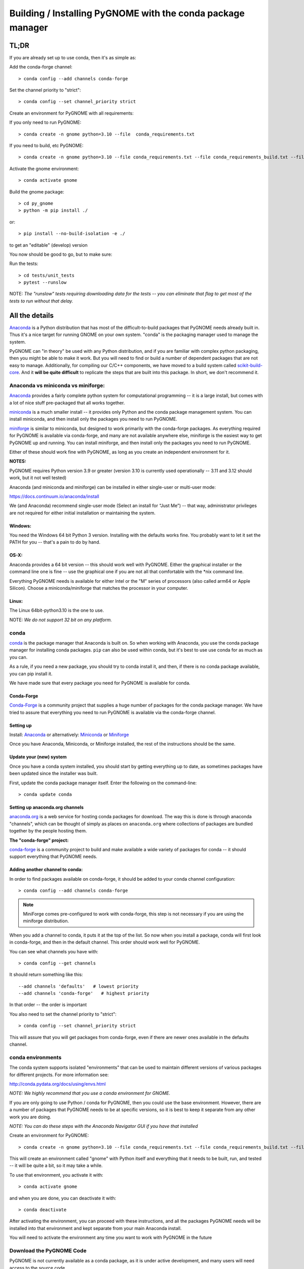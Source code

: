 ************************************************************
Building / Installing PyGNOME with the conda package manager
************************************************************

TL;DR
=====

If you are already set up to use conda, then it's as simple as:

Add the conda-forge channel::

    > conda config --add channels conda-forge

Set the channel priority to "strict"::

  > conda config --set channel_priority strict

Create an environment for PyGNOME with all requirements:

If you only need to run PyGNOME::

    > conda create -n gnome python=3.10 --file  conda_requirements.txt

If you need to build, etc PyGNOME::

    > conda create -n gnome python=3.10 --file conda_requirements.txt --file conda_requirements_build.txt --file conda_requirements_test.txt

Activate the gnome environment::

    > conda activate gnome

Build the gnome package::

    > cd py_gnome
    > python -m pip install ./

or::

    > pip install --no-build-isolation -e ./

to get an "editable" (develop) version

You now should be good to go, but to make sure:

Run the tests::

    > cd tests/unit_tests
    > pytest --runslow

NOTE: *The "runslow" tests requiring downloading data for the tests -- you can
eliminate that flag to get most of the tests to run without that delay.*

All the details
===============

`Anaconda <https://store.continuum.io/cshop/anaconda/>`__ is a Python
distribution that has most of the difficult-to-build packages that
PyGNOME needs already built in. Thus it's a nice target for running
GNOME on your own system. "conda" is the packaging manager used to
manage the system.

PyGNOME can "in theory" be used with any Python distribution, and if you are
familiar with complex python packaging, then you might be able to make it work.
But you will need to find or build a number of dependent packages that are not
easy to manage.  Additionally, for compiling our C/C++ components, we have
moved to a build system called 
`scikit-build-core <https://scikit-build-core.readthedocs.io/en/latest/>`__.
And it **will be quite difficult** to replicate the steps that are built into
this package.  In short, we don't recommend it.

Anaconda vs miniconda vs miniforge:
-----------------------------------

`Anaconda <https://store.continuum.io/cshop/anaconda/>`__ provides a fairly
complete python system for computational programming -- it is a large install,
but comes with a lot of nice stuff pre-packaged that all works together.

`miniconda <http://conda.pydata.org/miniconda.html>`__ is a much smaller
install -- it provides only Python and the conda package management system.
You can install miniconda, and then install only the packages you need
to run PyGNOME.

`miniforge <https://github.com/conda-forge/miniforge>`__ is similar to
miniconda, but designed to work primarily with the conda-forge packages.
As everything required for PyGNOME is available via conda-forge, and many
are not available anywhere else, miniforge is the easiest way to get PyGNOME
up and running. You can install miniforge, and then install only the packages
you need to run PyGNOME.

Either of these should work fine with PyGNOME, as long as you create an
independent environment for it.

**NOTES:**

PyGNOME requires Python version 3.9 or greater (version 3.10 is currently used
operationally -- 3.11 and 3.12 should work, but it not well tested)

Anaconda (and miniconda and miniforge) can be installed in either single-user or multi-user mode:

https://docs.continuum.io/anaconda/install

We (and Anaconda) recommend single-user mode (Select an install for “Just Me”)
-- that way, administrator privileges are not required for either initial
installation or maintaining the system.

Windows:
........

You need the Windows 64 bit Python 3 version. Installing with the defaults
works fine. You probably want to let it set the PATH for you -- that's a pain
to do by hand.


OS-X:
.....

Anaconda provides a 64 bit version -- this should work well with
PyGNOME. Either the graphical installer or the command line one is
fine -- use the graphical one if you are not all that comfortable with
the \*nix command line.

Everything PyGNOME needs is available for either Intel or the "M" series of processors (also called arm64 or Apple Silicon). Choose a miniconda/miniforge that matches the processor in your computer.

Linux:
......

The Linux 64bit-python3.10 is the one to use.

NOTE: *We do not support 32 bit on any platform.*

conda
-----

`conda <http://conda.pydata.org/docs/intro.html>`__ is the package manager
that Anaconda is built on. So when working with Anaconda, you use the conda
package manager for installing conda packages. ``pip`` can also be used
within conda, but it's best to use use conda for as much as you can.

As a rule, if you need a new package, you should try to conda install it,
and then, if there is no conda package available, you can pip install it.

We have made sure that every package you need for PyGNOME is available for conda.

Conda-Forge
...........

`Conda-Forge <https://conda-forge.org/>`__ is a community  project that supplies
a huge number of packages for the conda package manager. We have tried to
assure that everything you need to run PyGNOME is available via the
conda-forge channel.

Setting up
..........

Install: `Anaconda <https://www.continuum.io/downloads>`__
or alternatively: `Miniconda <http://conda.pydata.org/miniconda.html>`__
or `Miniforge <https://github.com/conda-forge/miniforge>`_

Once you have Anaconda, Miniconda, or Miniforge installed, the rest of the
instructions should be the same.


Update your (new) system
........................

Once you have a conda system installed, you should start by getting everything
up to date, as sometimes packages have been updated since the installer was built.

First, update the conda package manager itself.  Enter the following on the command-line::

    > conda update conda

Setting up anaconda.org channels
................................

`anaconda.org <http://anaconda.org>`__ is a web service for hosting
conda packages for download.  The way this is done is through anaconda
"channels", which can be thought of simply as places on ``anaconda.org``
where collections of packages are bundled together by the people hosting them.


**The "conda-forge" project:**

`conda-forge <https://conda-forge.github.io/>`__ is a community project to
build and make available a wide variety of packages for conda -- it should
support everything that PyGNOME needs.


Adding another channel to conda:
................................

In order to find packages available on conda-forge, it should be added to your
conda channel configuration::

    > conda config --add channels conda-forge

.. note:: MiniForge comes pre-configured to work with conda-forge, this step is not necessary if you are using the miniforge distribution.

When you add a channel to conda, it puts it at the top of the list.
So now when you install a package, conda will first look in conda-forge,
and then in the default channel. This order should work well for PyGNOME.

You can see what channels you have with::

    > conda config --get channels

It should return something like this::

    --add channels 'defaults'   # lowest priority
    --add channels 'conda-forge'   # highest priority

In that order -- the order is important

You also need to set the channel priority to "strict"::

    > conda config --set channel_priority strict

This will assure that you will get packages from conda-forge, even if there are
newer ones available in the defaults channel.

conda environments
------------------

The conda system supports isolated "environments" that can be used to
maintain different versions of various packages for different projects.
For more information see:

http://conda.pydata.org/docs/using/envs.html

*NOTE: We highly recommend that you use a conda environment for GNOME.*

If you are only going to use Python / conda for PyGNOME, then you could use
the base environment.  However, there are a number of packages that PyGNOME
needs to be at specific versions, so it is best to keep it separate from
any other work you are doing.

*NOTE: You can do these steps with the Anaconda Navigator GUI if you have that
installed*

Create an environment for PyGNOME::

    > conda create -n gnome python=3.10 --file conda_requirements.txt --file conda_requirements_build.txt --file conda_requirements_test.txt

This will create an environment called "gnome" with Python itself and
everything that it needs to be built, run, and tested -- it will be quite a bit,
so it may take a while.

To use that environment, you activate it with::

    > conda activate gnome

and when you are done, you can deactivate it with::

    > conda deactivate

After activating the environment, you can proceed with these instructions,
and all the packages PyGNOME needs will be installed into that environment
and kept separate from your main Anaconda install.

You will need to activate the environment any time you want to work with
PyGNOME in the future

Download the PyGNOME Code
-------------------------

PyGNOME is not currently available as a conda package, as it is under active
development, and many users will need access to the source code.

Once you have a conda environment set up, you can compile and install PyGNOME.

You will need the files from the PyGNOME sources. If you have not downloaded
it yet, it is available here:

https://github.com/NOAA-ORR-ERD/PyGNOME

You can either download a zip file of all the sources and unpack it, or
you can "clone" the git repository. Either choice is valid.

Unless you want to contribute to the project, you should use the "main" branch.


Downloading a single release
----------------------------

zip and tar archives of the PyGNOME source code can be found here:

https://github.com/NOAA-ORR-ERD/PyGNOME/releases

This will get you the entire source archive of a given release, which is a
fine way to work with PyGNOME.  However if, in the future, you want to use any
new changes that have been made to the code, you will need to re-download the
new release in its entirety.

Cloning the PyGNOME Git repository
----------------------------------

If you clone the repository, you will be able to update the code with the
latest version with a simple command (`git pull`).  This will download only
the files that have changed and requires no archive extraction, so it will
not only be a faster operation, but we think you will find it is also more
convenient.

First you will need a Git client.  On Linux, it should be available from your
package manager using one of the following commands::

    > apt_get install git  # Debian & Linux Mint
    or
    > yum install git  # CentOS & Red Hat Enterprise Linux

NOTE: *There are a few other Linux package managers out there.  Look at this
`exhaustive list <https://en.wikipedia.org/wiki/List_of_software_package_management_systems#Linux>`__
to find the one your Linux distribution uses*

On OS-X, Git comes with the XCode command line tools:

  http://osxdaily.com/2014/02/12/install-command-line-tools-mac-os-x/

On Windows, the "official" Git for Windows installer is a good bet:

  https://git-for-windows.github.io/

Once you have the client, it's as easy as::

  > git clone https://github.com/NOAA-ORR-ERD/PyGNOME.git

This will create a `./pygnome` directory with all the code in it.

git branches:
  git supports a number of different "branches" or versions of the code.
  You will most likley want to use the "main" branch (the default) unless you
  specifically want to experiment with a new feature.

Setting up conda
----------------

If you have not already created an environment in which to run PyGNOME,
follow the instructions above.

To use the gnome environment you created, it needs to be activated with::

    > conda activate gnome

If you don't want to create an environment (or already have one), you can
install what PyGNOME needs into an existing environment::

    > cd ./pygnome  # or wherever you put the PyGNOME project
    > conda install --file conda_requirements.txt --file conda_requirements_build.txt --file conda_requirements_test.txt

NOTE: *PyGNOME has a lot of specific dependencies -- it can be very hard
for conda to resolve them with an large installed package base.
If you have trouble, it's easiest to make a new environment just for PyGNOME.*

This should install all the packages required by PyGNOME.

(*make sure you are in the correct conda environment, and you have the
conda-forge channel enabled*)

If installing the conda_requirements.txt fails:
...............................................

If you get an error about a particular package not being able to be installed,
then conda will not install ANY of the packages in the file. We try hard
to make sure everything is available on conda-forge. If however, a package
of that particular version is missing, here are some things you can try.

Edit the conda_requirements.txt file and comment out the offending package
by putting a "#" at the start of the line::

    ...
    scipy>=0.17
    py_gd>=0.1.5
    # libgd>=2.2.2
    gsw>=3.0.3
    ...

That will disable that particular package, and hopefully everything else
will install.

You can then try installing the offending package without a version
specification::

    > conda install libgd

And it may work for you.


The ADIOS Oil Database
----------------------

If you want to use PyGNOME with "real oil", rather than inert particles,
you will need NOAA's ``adios_db`` package from the ADIOS Oil Database Project:

https://github.com/NOAA-ORR-ERD/adios_oil_database

This will allow you to use the JSON oil data format downloadable from NOAA's
ADIOS Oil Database web app:

https://adios.orr.noaa.gov/

The ``adios_db`` package is available on conda-forge, and should have been
installed by the process above. If not, it can be installed with ::

  > conda install adios_db

However, the adios_db package is also under active development along with
PyGNOME, so if you are working with the develop branch of PyGNOME,
you may need the latest version of adios_db as well. In which case,
you are best off downloading the sources from GitHub and installing it
from source -- similar to PyGNOME.

The latest releases (of the same branch) of each should be compatible.

To clone the repository::

    > git clone https://github.com/NOAA-ORR-ERD/adios_oil_database.git

To install its dependencies::

    > cd ./oil_database/adios_db
    > conda install --file conda_requirements.txt

Installing the package::

    > pip install ./

(or ``pip install --no-build-isolation -e ./`` to get an "editable" version)

Testing the adios_db install
............................

If you run the PyGNOME tests after having installed ``adios_db``, it will run
a few additional tests that require the ``adios_db``. It should not need
independent testing.

But if you want to test it directly, you will need additional requirements::

  > conda install --file conda_requirements_test.txt

And then you can run the tests::

  > pytest --pyargs adios_db

Compilers
---------

To build PyGNOME, you will need a C/C++ compiler. The procedure for
getting the compiler tools varies with the platform you are on.

OS-X
....

The system compiler for OS-X is XCode. It can be installed from the App
Store.

Apple has changed the XCode install process a number of times over the years.
Rather than providing out-of-date information, we will simply state that you
need the "Xcode Command Line Tools" -- look for Apple's documentation for
how to install those.

Once the command line tools are installed, you should be able to build
PyGNOME as described below.


Windows
.......

For compiling python extensions on Windows with python3 it is best to use
the Microsoft the Visual Studio 2019 (or later) Build Tools. They should be
available here:

https://visualstudio.microsoft.com/downloads/

The free "Community" version should be fine.

Once Visual Studio is installed, a number of
"Visual Studio Developer Command Prompt" applications will be made available
on the Windows toolbar.  ``Scikit-build-core`` claims that it can intelligently
configure its environment to correctly build your package, but to be on the
safe side, you will want to open up the one with a name that looks something
similar to **"x64 Native Tools Command Prompt (for VS 20XX)"** in order to
build PyGNOME -- this is to make sure the compiler is setup for building
x64 targets.

Warning:
  On some locked down systems, such as those at NOAA, the
  standard way to use the MS compiler will not work for a user that does not
  have administration privileges.  If you get errors about not being able to
  run the ``vcvarsall.bat`` script, then the compiler must be run as an
  administrator.  If you have access to the NOAA/ORR GitLab server, a
  work around is supplied here:
  `Building Python extensions on Windows <https://gitlab.orr.noaa.gov/erd/programmers/-/blob/main/tech_notes/compiling_py3_C_extensions.md?ref_type=heads>`__.
  If you have this issue and are not from NOAA, ask for help on the Python
  forum or as an issue in the PyGNOME gitHub project.

Linux
.....

Linux uses the GNU gcc compiler. If it is not already installed on your
system, use your system package manager to get it.

-  apt for Debian based distros (Ubuntu, Mint, Kali, ...)
-  yum for CentOS
-  `... <https://en.wikipedia.org/wiki/List_of_software_package_management_systems#Linux>`__

Building PyGNOME
................

At this point you should have all the necessary third-party tools in place,
and you can build the PyGNOME package itself.  But How you build the package
depends on how you plan to use it.

Most people will likely want to simply use the package for building and running
simulations.  For this, run the following::

    > cd <your_pygnome_git_repo>/py_gnome
    > python -m pip install ./

Just keep in mind that any updates to the project will need to be
rebuilt and re-installed in order for changes to take effect.

*NOTE: You may have noticed that we run the pip module inside python instead of
running the `pip` executable directly.  We have noticed on some platforms
(Windows) that conda virtual environments, when activated, sometimes don't
properly update the $Path environmental variable, causing pip to be run from
the base conda environment instead of the current one.  The result is that
PyGNOME gets installed there instead of our current conda environment.
Running pip as a module ensures we are referencing the correct environment
for installation*

If you are planning to develop or debug the PyGNOME source code itself,
then you may want to perform a "editable" install.  A "editable" install
puts a links intot he source code, rather than copying it into the Python install, so that changes in the python code are immediately available in your python environment without re-installing.

For this, run the following::

    > cd <your_pygnome_git_repo>/py_gnome
    > python -m pip install --no-build-isolation --editable ./

If you would like or need to uninstall the package, run the following::

    > python -m pip uninstall gnome


Testing PyGNOME
---------------

We have an extensive set of unit and functional tests to make sure that
PyGNOME is working properly.

To run the tests::

    > cd <your_pygnome_git_repo>/py_gnome/tests/unit_tests
    > pytest

and if those pass, you can run::

    > pytest --runslow

which will run some more tests, some of which take a while to run.

Note that the tests will try to auto-download some data files. If you
are not on the internet, this will fail. And of course if you have a
slow connection, these files could take a while to download. Once the
tests are run once, the downloaded files are cached for future test
runs.

What if some tests fail?
........................

We do our best to keep all tests passing on release versions of the package.
But sometimes tests will fail due to the setup of the machine they are being
run on -- package versions, etc. So the first thing to do is to make sure you
have installed the dependencies as specified.

But ``gnome`` is large package -- hardly anyone is going to use all of it.
So while we'd like all tests to pass, a given test failure may not be an issue
for any given use case.  It's a bit hard to know whether a given test failure
will affect your use case, but if you look at the name of the tests that fail,
you might get a hint. For example, if any of the tests fail under
``test_weathering``, and you are not doing any oil weathering modeling,
you don't need to worry about it.

In any case, you can try to run your use case, and see what happens.

Please report any unresolved test failures as an Issue on the gitHub project.

Running scripts
---------------

There are a number of scripts in the ``scripts`` directory.

In ``example_scripts`` you will find examples of using the ``gnome`` package
for various tasks.

In ``testing_scripts`` you will find scripts that have been developed to
test various features of the model. There are many more of these, so do look
to see if they have what you need. But they are generally written in a
less compact way as they are designed to exercise particular features.

You should be able to run these scripts in the same way as any Python script
(with an IDE such as Spyder or PyCharm, or at the command line).


To run a script on the command line::

    > cd py_gnome/scripts/example_scripts


If you are using a conda environment::

    > conda activate gnome

Run the script::

    > python example_script.py

Each of the scripts exercises different features of PyGNOME -- they are
hopefully well commented to see how they work.

In the ``testing_scripts`` dir, there is a ``run_all.py`` script that will
run all the testing scripts -- primarily to make sure they all can still run
as we update the model.

For further documentation of PyGNOME, see:

https://gnome.orr.noaa.gov/doc/PyGNOME/index.html
